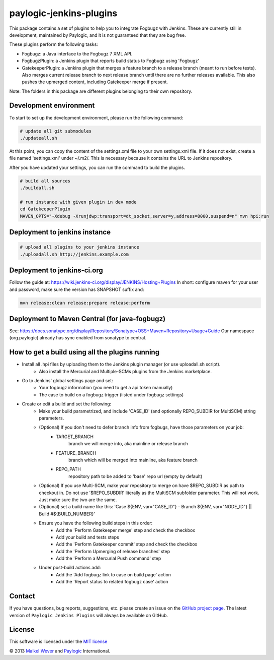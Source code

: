 paylogic-jenkins-plugins
========================

This package contains a set of plugins to help you to integrate Fogbugz with Jenkins.
These are currently still in development, maintained by Paylogic, and it is not guaranteed that they are bug free.

These plugins perform the following tasks:

- Fogbugz: a Java interface to the Fogbugz 7 XML API.
- FogbugzPlugin: a Jenkins plugin that reports build status to Fogbugz using 'Fogbugz'
- GatekeeperPlugin: a Jenkins plugin that merges a feature branch to a release branch (meant to run before tests).
  Also merges current release branch to next release branch until there are no further releases available.
  This also pushes the upmerged content, including Gatekeeper merge if present.


Note: The folders in this package are different plugins belonging to their own repository.


Development environment
-----------------------

To start to set up the development environment, please run the following command:

.. code-block:: shell

    # update all git submodules
    ./updateall.sh


At this point, you can copy the content of the settings.xml file to your own settings.xml file.
If it does not exist, create a file named 'settings.xml' under ~/.m2/. This is necessary because it contains
the URL to Jenkins repository.

After you have updated your settings, you can run the command to build the plugins.

.. code-block:: shell

    # build all sources
    ./buildall.sh

    # run instance with given plugin in dev mode
    cd GatekeeperPlugin
    MAVEN_OPTS="-Xdebug -Xrunjdwp:transport=dt_socket,server=y,address=8000,suspend=n" mvn hpi:run


Deployment to jenkins instance
------------------------------

.. code-block:: shell

    # upload all plugins to your jenkins instance
    ./uploadall.sh http://jenkins.example.com



Deployment to jenkins-ci.org
----------------------------

Follow the guide at: https://wiki.jenkins-ci.org/display/JENKINS/Hosting+Plugins
In short: configure maven for your user and password, make sure the version has SNAPSHOT suffix and:

.. code-block:: shell

    mvn release:clean release:prepare release:perform



Deployment to Maven Central (for java-fogbugz)
----------------------------------------------

See: https://docs.sonatype.org/display/Repository/Sonatype+OSS+Maven+Repository+Usage+Guide
Our namespace (org.paylogic) already has sync enabled from sonatype to central.


How to get a build using all the plugins running
------------------------------------------------

* Install all .hpi files by uploading them to the Jenkins plugin manager (or use uploadall.sh script).
    * Also install the Mercurial and Multiple-SCMs plugins from the Jenkins marketplace.
* Go to Jenkins' global settings page and set:
    * Your fogbugz information (you need to get a api token manually)
    * The case to build on a fogbugz trigger (listed under fogbugz settings)
* Create or edit a build and set the following:
    * Make your build parametrized, and include 'CASE_ID' (and optionally REPO_SUBDIR for MultiSCM) string parameters.
    * (Optional) If you don't need to defer branch info from fogbugs, have those parameters on your job:
        * TARGET_BRANCH
            branch we will merge into, aka mainline or release branch
        * FEATURE_BRANCH
            branch which will be merged into mainline, aka feature branch
        * REPO_PATH
            repository path to be added to 'base' repo url (empty by default)
    * (Optional) If you use Multi-SCM, make your repository to merge on have $REPO_SUBDIR as path to checkout in.
      Do not use '$REPO_SUBDIR' literally as the MultiSCM subfolder parameter. This will not work. Just make sure the two are the same.
    * (Optional) set a build name like this: 'Case ${ENV, var="CASE_ID"} - Branch ${ENV, var="NODE_ID"} || Build #${BUILD_NUMBER}'
    * Ensure you have the following build steps in this order:
        * Add the 'Perform Gatekeeper merge' step and check the checkbox
        * Add your build and tests steps
        * Add the 'Perform Gatekeeper commit' step and check the checkbox
        * Add the 'Perform Upmerging of release branches' step
        * Add the 'Perform a Mercurial Push command' step
    * Under post-build actions add:
        * Add the 'Add fogbugz link to case on build page' action
        * Add the 'Report status to related fogbugz case' action


Contact
-------

If you have questions, bug reports, suggestions, etc. please create an issue on
the `GitHub project page`_. The latest version of ``Paylogic Jenkins Plugins`` will always be
available on GitHub.


License
-------

This software is licensed under the `MIT license`_

© 2013 `Maikel Wever`_ and Paylogic_ International.


.. External references:
.. _MIT license: http://en.wikipedia.org/wiki/MIT_License
.. _Paylogic: http://www.paylogic.com/
.. _GitHub project page: https://github.com/paylogic/paylogic-jenkins-plugins
.. _Maikel Wever: https://github.com/maikelwever/
